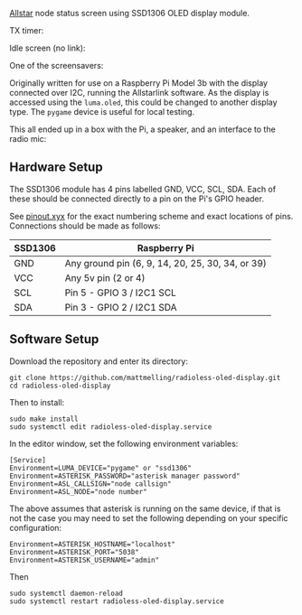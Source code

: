 [[https://allstarlink.org][Allstar]] node status screen using SSD1306 OLED display module.

TX timer:

[[./img/tx.png]]

Idle screen (no link):

[[./img/nolink.png]]

One of the screensavers:

[[./img/screensaver-1.png]]

Originally written for use on a Raspberry Pi Model 3b with the display connected over I2C, running the Allstarlink software. As the display is accessed using the ~luma.oled~, this could be changed to another display type. The ~pygame~ device is useful for local testing.

This all ended up in a box with the Pi, a speaker, and an interface to the radio mic:

[[./img/node.jpg]]

** Hardware Setup
The SSD1306 module has 4 pins labelled GND, VCC, SCL, SDA. Each of these should be connected directly to a pin on the Pi's GPIO header.

See [[https://pinout.xyz/][pinout.xyx]] for the exact numbering scheme and exact locations of pins. Connections should be made as follows:

|---------+--------------------------------------------------|
| SSD1306 | Raspberry Pi                                     |
|---------+--------------------------------------------------|
| GND     | Any ground pin (6, 9, 14, 20, 25, 30, 34, or 39) |
| VCC     | Any 5v pin (2 or 4)                              |
| SCL     | Pin 5 - GPIO 3 / I2C1 SCL                        |
| SDA     | Pin 3 - GPIO 2 / I2C1 SDA                        |
|---------+--------------------------------------------------|

[[./img/schematic.png]]

** Software Setup
Download the repository and enter its directory:
#+BEGIN_SRC
git clone https://github.com/mattmelling/radioless-oled-display.git
cd radioless-oled-display
#+END_SRC

Then to install:
#+BEGIN_SRC
sudo make install
sudo systemctl edit radioless-oled-display.service
#+END_SRC

In the editor window, set the following environment variables:

#+BEGIN_SRC
[Service]
Environment=LUMA_DEVICE="pygame" or "ssd1306"
Environment=ASTERISK_PASSWORD="asterisk manager password"
Environment=ASL_CALLSIGN="node callsign"
Environment=ASL_NODE="node number"
#+END_SRC

The above assumes that asterisk is running on the same device, if that is not the case you may need to set the following depending on your specific configuration:

#+BEGIN_SRC
Environment=ASTERISK_HOSTNAME="localhost"
Environment=ASTERISK_PORT="5038"
Environment=ASTERISK_USERNAME="admin"
#+END_SRC

Then

#+BEGIN_SRC
sudo systemctl daemon-reload
sudo systemctl restart radioless-oled-display.service
#+END_SRC
